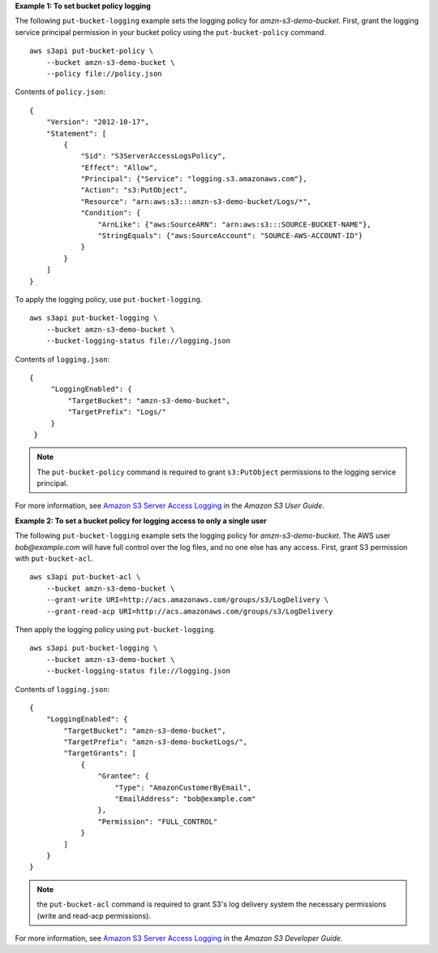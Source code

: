 **Example 1: To set bucket policy logging**

The following ``put-bucket-logging`` example sets the logging policy for *amzn-s3-demo-bucket*. First, grant the logging service principal permission in your bucket policy using the ``put-bucket-policy`` command. ::

    aws s3api put-bucket-policy \
        --bucket amzn-s3-demo-bucket \
        --policy file://policy.json

Contents of ``policy.json``::

    {
        "Version": "2012-10-17",
        "Statement": [
            {
                "Sid": "S3ServerAccessLogsPolicy",
                "Effect": "Allow",
                "Principal": {"Service": "logging.s3.amazonaws.com"},
                "Action": "s3:PutObject",
                "Resource": "arn:aws:s3:::amzn-s3-demo-bucket/Logs/*",
                "Condition": {
                    "ArnLike": {"aws:SourceARN": "arn:aws:s3:::SOURCE-BUCKET-NAME"},
                    "StringEquals": {"aws:SourceAccount": "SOURCE-AWS-ACCOUNT-ID"}
                }
            }
        ]
    }

To apply the logging policy, use ``put-bucket-logging``. ::

    aws s3api put-bucket-logging \
        --bucket amzn-s3-demo-bucket \
        --bucket-logging-status file://logging.json

Contents of ``logging.json``::

   {
        "LoggingEnabled": {
            "TargetBucket": "amzn-s3-demo-bucket",
            "TargetPrefix": "Logs/"
        }
    }

.. Note:: The ``put-bucket-policy`` command is required to grant ``s3:PutObject`` permissions to the logging service principal.

For more information, see `Amazon S3 Server Access Logging <https://docs.aws.amazon.com/AmazonS3/latest/userguide/ServerLogs.html>`__ in the *Amazon S3 User Guide*.

**Example 2: To set a bucket policy for logging access to only a single user**

The following ``put-bucket-logging`` example sets the logging policy for *amzn-s3-demo-bucket*. The AWS user *bob@example.com* will have full control over
the log files, and no one else has any access. First, grant S3 permission with ``put-bucket-acl``. ::

    aws s3api put-bucket-acl \
        --bucket amzn-s3-demo-bucket \
        --grant-write URI=http://acs.amazonaws.com/groups/s3/LogDelivery \
        --grant-read-acp URI=http://acs.amazonaws.com/groups/s3/LogDelivery

Then apply the logging policy using ``put-bucket-logging``. ::

    aws s3api put-bucket-logging \
        --bucket amzn-s3-demo-bucket \
        --bucket-logging-status file://logging.json

Contents of ``logging.json``::

    {
        "LoggingEnabled": {
            "TargetBucket": "amzn-s3-demo-bucket",
            "TargetPrefix": "amzn-s3-demo-bucketLogs/",
            "TargetGrants": [
                {
                    "Grantee": {
                        "Type": "AmazonCustomerByEmail",
                        "EmailAddress": "bob@example.com"
                    },
                    "Permission": "FULL_CONTROL"
                }
            ]
        }
    }

.. Note:: the ``put-bucket-acl`` command is required to grant S3's log delivery system the necessary permissions (write and read-acp permissions).

For more information, see `Amazon S3 Server Access Logging <https://docs.aws.amazon.com/AmazonS3/latest/userguide/ServerLogs.html>`__ in the *Amazon S3 Developer Guide*.